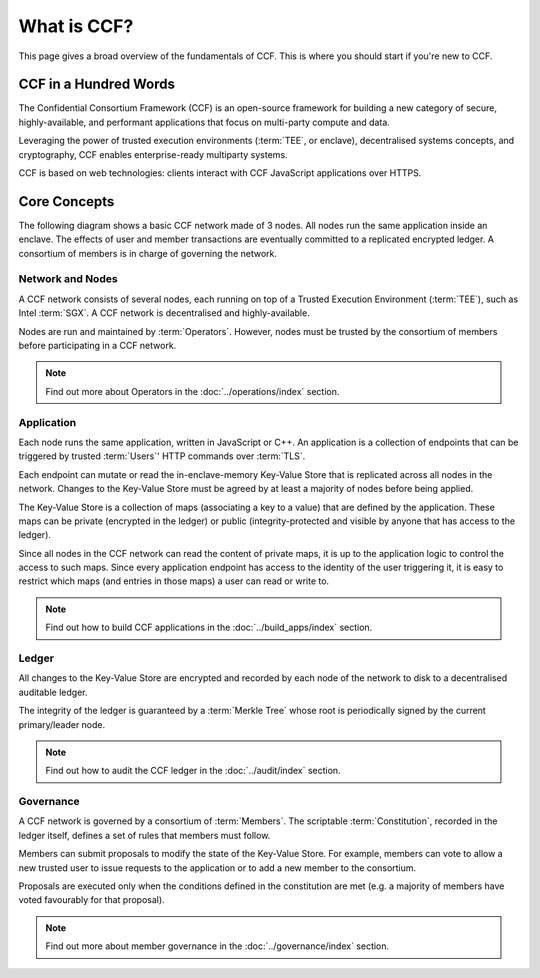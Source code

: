 What is CCF?
============

This page gives a broad overview of the fundamentals of CCF. This is where you should start if you're new to CCF.

CCF in a Hundred Words
----------------------

The Confidential Consortium Framework (CCF) is an open-source framework for building a new category of secure, highly-available, and performant applications that focus on multi-party compute and data.

Leveraging the power of trusted execution environments (:term:`TEE`, or enclave), decentralised systems concepts, and cryptography, CCF enables enterprise-ready multiparty systems.

CCF is based on web technologies: clients interact with CCF JavaScript applications over HTTPS.

Core Concepts
-------------

The following diagram shows a basic CCF network made of 3 nodes. All nodes run the same application inside an enclave. The effects of user and member transactions are eventually committed to a replicated encrypted ledger. A consortium of members is in charge of governing the network.

.. image:: ../img/ccf_concepts.svg

Network and Nodes
~~~~~~~~~~~~~~~~~

A CCF network consists of several nodes, each running on top of a Trusted Execution Environment (:term:`TEE`), such as Intel :term:`SGX`. A CCF network is decentralised and highly-available.

Nodes are run and maintained by :term:`Operators`. However, nodes must be trusted by the consortium of members before participating in a CCF network.

.. note:: Find out more about Operators in the :doc:`../operations/index` section.

Application
~~~~~~~~~~~

Each node runs the same application, written in JavaScript or C++. An application is a collection of endpoints that can be triggered by trusted :term:`Users`' HTTP commands over :term:`TLS`.

Each endpoint can mutate or read the in-enclave-memory Key-Value Store that is replicated across all nodes in the network. Changes to the Key-Value Store must be agreed by at least a majority of nodes before being applied.

The Key-Value Store is a collection of maps (associating a key to a value) that are defined by the application. These maps can be private (encrypted in the ledger) or public (integrity-protected and visible by anyone that has access to the ledger).

Since all nodes in the CCF network can read the content of private maps, it is up to the application logic to control the access to such maps. Since every application endpoint has access to the identity of the user triggering it, it is easy to restrict which maps (and entries in those maps) a user can read or write to.

.. note:: Find out how to build CCF applications in the :doc:`../build_apps/index` section.

Ledger
~~~~~~

All changes to the Key-Value Store are encrypted and recorded by each node of the network to disk to a decentralised auditable ledger.

The integrity of the ledger is guaranteed by a :term:`Merkle Tree` whose root is periodically signed by the current primary/leader node.

.. note:: Find out how to audit the CCF ledger in the :doc:`../audit/index` section.

Governance
~~~~~~~~~~

A CCF network is governed by a consortium of :term:`Members`. The scriptable :term:`Constitution`, recorded in the ledger itself, defines a set of rules that members must follow.

Members can submit proposals to modify the state of the Key-Value Store. For example, members can vote to allow a new trusted user to issue requests to the application or to add a new member to the consortium.

Proposals are executed only when the conditions defined in the constitution are met (e.g. a majority of members have voted favourably for that proposal).

.. note:: Find out more about member governance in the :doc:`../governance/index` section.